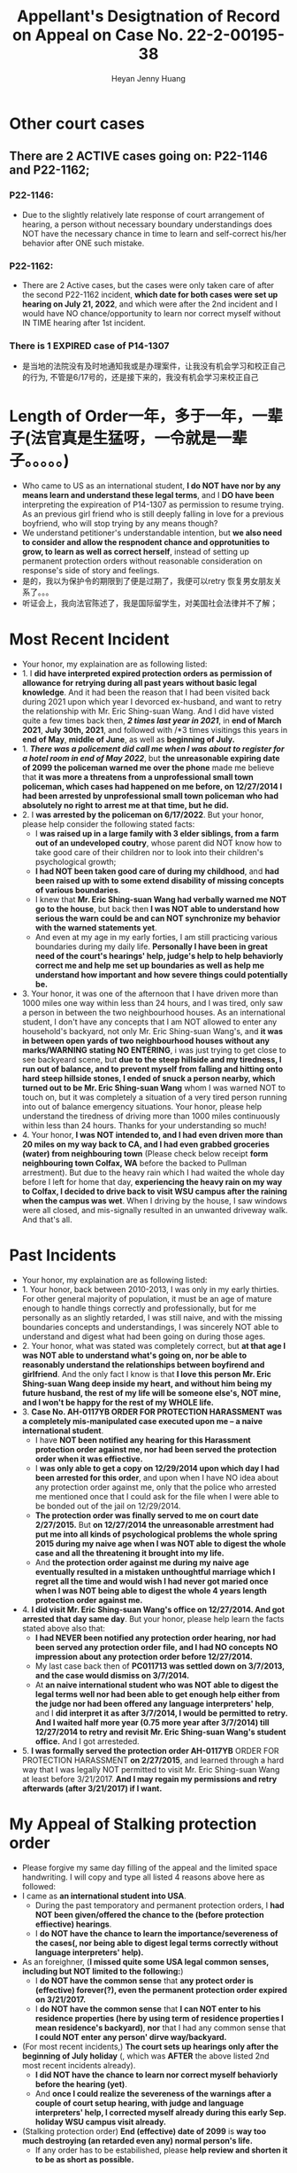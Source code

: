 #+latex_class: cn-article
#+title: Appellant's Desigtnation of Record on Appeal on Case No. 22-2-00195-38
#+author: Heyan Jenny Huang
 
* Other court cases
   
[[./pic/dearCousin_20220919_153339.png]]
** There are 2 ACTIVE cases going on: *P22-1146* and *P22-1162*;
*** *P22-1146:*
    
[[./pic/dearCousin_20220919_185022.png]]
- Due to the slightly relatively late response of court arrangement of hearing, a person without necessary boundary understandings does NOT have the necessary chance in time to learn and self-correct his/her behavior after ONE such mistake. 
*** *P22-1162:*
    
[[./pic/dearCousin_20220919_185057.png]]
- There are 2 Active cases, but the cases were only taken care of after the second P22-1162 incident, *which date for both cases were set up hearing on July 21, 2022*, and which were after the 2nd incident and I would have NO chance/opportunity to learn nor correct myself without IN TIME hearing after 1st incident.
*** There is 1 EXPIRED case of *P14-1307*
- 是当地的法院没有及时地通知我或是办理案件，让我没有机会学习和校正自己的行为, 不管是6/17号的，还是接下来的，我没有机会学习来校正自己

* Length of Order一年，多于一年，一辈子(法官真是生猛呀，一令就是一辈子。。。。。)
   
[[./pic/dearCousin_20220919_153711.png]]
- Who came to US as an international student, *I do NOT have nor by any means learn and understand these legal terms*, and I *DO have been* interpreting the expireation of P14-1307 as permission to resume trying. As an previous girl friend who is still deeply falling in love for a previous boyfriend, who will stop trying by any means though?
- We understand petitioner's understandable intention, but *we also need to consider and allow the respnodent chance and opprotunities to grow, to learn as well as correct herself*, instead of setting up permanent protection orders without reasonable consideration on response's side of story and feelings. 
- 是的，我以为保护令的期限到了便是过期了，我便可以retry 恢复男女朋友关系了。。。
- 听证会上，我向法官陈述了，我是国际留学生，对美国社会法律并不了解；

* Most Recent Incident
   
[[./pic/dearCousin_20220919_183412.png]]
- Your honor, my explaination are as following listed: 
- 1. I *did have interpreted expired protection orders as permission of allowance for retrying during all past years without basic legal knowledge*. And it had been the reason that I had been visited back during 2021 upon which year I devorced ex-husband, and want to retry the relationship with Mr. Eric Shing-suan Wang. And I did have visted quite a few times back then, /*2 times last year in 2021*/, in *end of March 2021*, *July 30th, 2021*, and followed with /*3 times visitings this years in *end of May*, *middle of June*, as well as *beginning of July.* 
- 1. /*There was a policement did call me when I was about to register for a hotel room in end of May 2022*/, but *the unreasonable expiring date of 2099 the policeman warned me over the phone* made me believe that *it was more a threatens from a unprofessional small town policeman, which cases had happened on me before, on 12/27/2014 I had been arrested by unprofessional small town policeman who had absolutely no right to arrest me at that time, but he did.*
- 2. I *was arrested by the policeman on 6/17/2022*. But your honor, please help consider the following stated facts:
  - I *was raised up in a large family with 3 elder siblings, from a farm out of an undeveloped coutry*, whose parent did NOT know how to take good care of their children nor to look into their children's psychological growth;
  - *I had NOT been taken good care of during my childhood*, and *had been raised up with to some extend disability of missing concepts of various boundaries*. 
  - I knew that *Mr. Eric Shing-suan Wang had verbally warned me NOT go to the house*, but back then *I was NOT able to understand how serious the warn could be and can NOT synchronize my behavior with the warned statements yet*. 
  - And even at my age in my early forties, I am still practicing various boundaries during my daily life. *Personally I have been in great need of the court's hearings' help, judge's help to help behaviorly correct me and help me set up boundaries as well as help me understand how important and how severe things could potentially be.* 
- 3. Your honor, it was one of the afternoon that I have driven more than 1000 miles one way within less than 24 hours, and I was tired, only saw a person in between the two neighbourhood houses. As an international student, I don't have any concepts that I am NOT allowed to enter any household's backyard, not only Mr. Eric Shing-suan Wang's, and *it was in between open yards of two neighbourhood houses without any marks/WARNING stating NO ENTERING*, i was just trying to get close to see backyeard scene, but *due to the steep hillside and my tiredness, I run out of balance, and to prevent myself from falling and hitting onto hard steep hillside stones, I ended of snuck a person nearby, which turned out to be Mr. Eric Shing-suan Wang* whom I was warned NOT to touch on, but it was completely a situation of a very tired person running into out of balance emergency situations. Your honor, please help understand the tiredness of driving more than 1000 miles continuously within less than 24 hours. Thanks for your understanding so much!
- 4. Your honor, *I was NOT intended to, and I had even driven more than 20 miles on my way back to CA, and I had even grabbed groceries (water) from neighbouring town* (Please check below receipt *form neighbouring town Colfax, WA* before the backed to Pullman arrestment). But due to the heavy rain which I had waited the whole day before I left for home that day, *experiencing the heavy rain on my way to Colfax, I decided to drive back to visit WSU campus after the raining when the campus was wet*. When I driving by the house, I saw windows were all closed, and mis-signally resulted in an unwanted driveway walk. And that's all.
  
[[./pic/dearCousin_20220919_201117.png]]
* Past Incidents
   
[[./pic/dearCousin_20220919_183625.png]]
- Your honor, my explaination are as following listed: 
- 1. Your honor, back between 2010-2013, I was only in my early thirties. For other general majority of population, it must be an age of mature enough to handle things correctly and professionally, but for me personally as an slightly retarded, I was still naive, and with the missing boundaries concepts and understandings, I was sincerely NOT able to understand and digest what had been going on during those ages. 
- 2. Your honor, what was stated was completely correct, but *at that age I was NOT able to understand what's going on, nor be able to reasonably understand the relationships between boyfirend and girlfriend*. And the only fact I know is that *I love this person Mr. Eric Shing-suan Wang deep inside my heart, and without him being my future husband, the rest of my life will be someone else's, NOT mine, and I won't be happy for the rest of my WHOLE life.* 
- 3. *Case No. AH-0117YB ORDER FOR PROTECTION HARASSMENT was a completely mis-manipulated case executed upon me -- a naive international student*. 
  - I have *NOT been notified any hearing for this Harassment protection order against me, nor had been served the protection order when it was effiective.*
  - I *was only able to get a copy on 12/29/2014 upon which day I had been arrested for this order*, and upon when I have NO idea about any protection order against me, only that the police who arrested me mentioned once that I could ask for the file when I were able to be bonded out of the jail on 12/29/2014. 
  - *The protection order was finally served to me on court date 2/27/2015.* But *on 12/27/2014 the unreasonable arrestment had put me into all kinds of psychological problems the whole spring 2015 during my naive age when I was NOT able to digest the whole case and all the threatening it brought into my life.*
  - And *the protection order against me during my naive age eventually resulted in a mistaken unthoughtful marriage which I regret all the time and would wish I had never got maried once when I was NOT being able to digest the whole 4 years length protection order against me.*  
- 4. *I did visit Mr. Eric Shing-suan Wang's office on 12/27/2014. And got arrested that day same day*. But your honor, please help learn the facts stated above also that: 
  - *I had NEVER been notified any protection order hearing, nor had been served any protection order file, and I had NO concepts NO impression about any protection order before 12/27/2014.*
  - My last case back then of *PC011713 was settled down on 3/7/2013, and the case would dismiss on 3/7/2014.* 
  - At *an naive international student who was NOT able to digest the legal terms well nor had been able to get enough help either from the judge nor had been offered any language interpreters' help*, and I *did interpret it as after 3/7/2014, I would be permitted to retry. And I waited half more year (0.75 more year after 3/7/2014) till 12/27/2014 to retry and revisit Mr. Eric Shing-suan Wang's student office.* And I got arresteded. 
- 5. *I was formally served the protection order AH-0117YB* ORDER FOR PROTECTION HARASSMENT *on 2/27/2015*, and learned through a hard way that I was legally NOT permitted to visit Mr. Eric Shing-suan Wang at least before 3/21/2017. *And I may regain my permissions and retry afterwards (after 3/21/2017) if I want.*

* My Appeal of Stalking protection order
  
[[./pic/dearCousin_20220919_222530.png]]
- Please forgive my same day filling of the appeal and the limited space handwriting. I will copy and type all listed 4 reasons above here as followed: 
- I came as *an international student into USA*. 
  - During the past temporatory and permanent protection orders, I *had NOT been given/offered the chance to the (before protection effiective) hearings*. 
  - I *do NOT have the chance to learn the importance/severeness of the cases(, nor being able to digest legal terms correctly without language interpreters' help).* 
- As an foreighner, (*I missed quite some USA legal common senses, including but NOT limited to the following:*)
  - I *do NOT have the common sense* that *any protect order is (effective) forever(?), even the permanent protection order expired on 3/21/2017.*
  - I *do NOT have the common sense* that *I can NOT enter to his residence properties (here by using term of residence properties I mean residence's backyard)*, *nor* that I had any common sense that *I could NOT enter any person' dirve way/backyard.*
- (For most recent incidents,) *The court sets up hearings only after the beginning of July holiday* (, which was *AFTER* the above listed 2nd most recent incidents already). 
  - *I did NOT have the chance to learn nor correct myself behaviorly before the hearing (yet)*. 
  - And *once I could realize the severeness of the warnings after a couple of court setup hearing, with judge and language interpreters' help, I corrected myself already during this early Sep. holiday WSU campus visit already.*
- (Stalking protection order) *End (effective) date of 2099* is *way too much destroying (an retarded even any) normal person's life.* 
  - If any order has to be estabilished, please *help review and shorten it to be as short as possible.* 

* Stalking protection order No. ST082522
  
[[./pic/dearCousin_20220919_222725.png]]
- With about 8-10 more years mature, this slow grown up naive female is finally able to digest necessary concepts with the court and judge as well as launguage interpreter's help. *And with a few court hearing dates setup and language interpreter's help since end of July the first hearing, I were able to understand and setup the necessary boundaries, and I learned what I could NOT behave towards Mr. Eric Shing-suan Wang when I have been warned NOT to do*.
- *I have visited WSU campus during Sep 5 this year long week end*, and had stayed in town for more than 3 days in hotel. *I practiced and succeeded that I have NOT done anything wrong behaviorly toward this magical person Mr. Eric Shing-suan Wang during the visit, till the end of his protection order hearing and safely smoothly left the town for CA.*  
  
[[./pic/dearCousin_20220919_225307.png]]
- I did have stated the aboved mentioned *circumstances of my childhood growing up environment*, *personality missing boundaries concepts shortcomings*, *naiveness as well as mature grown up after 8-10 more years*, as well as *my behavior self-correcting after court hearings judge and launguage interpreters' help*, and *my most recent perfectly behaved visit and staying in town for quite a few days* during the protection order hearing date on Sep 6, 2022 on my turn, *the judge argued and emphasized that he listened and took notes on all of them*, but I do feel *the judge still does NOT consider my side of reasonings, and I have to state all of them clearly during the Appellant's desination here now.*  
- There is a famous WSU home game this weekend on 9/24/2022, which game I booked ticket for, and I will practice one more and a few more times (later this football game season in Oct. as well as Nov. 2022) to make sure that I learn and grow from this matter. 
  
[[./pic/dearCousin_20220919_221744.png]]
- *I AM HAVING ABSOLUTELY DIFFICUTLY UNDERSTANDING why any protection order would last till 2099 when right now it is only 2022, and there are 77 years to go for a stalking order* when *respnodent is a to some extent disability* with *recent years' full development and mature, and powered up with self-awareness and self behavior correcting.*
* 个人的认知层面的问题　　
- 法律是有期限的：所有的限制令都有过期的期限
* 保护令下达（被小地方的法官一羊判便判成了一辈子－－至2099呆槑槑槑槑 呵呵）后
- If you do not go to court, the judge can make the restraining order without hearing your side of the story. And the order can last up to 5 years.别人也就最多五年，他一弄就弄成了一辈子https://www.courts.ca.gov/1279.htm?rdeLocaleAttr=en
- 原令保护令者，可是撒销保护令： The adverse party can file a Motion to Dissolve the protection order, and the court might schedule a hearing on the motion. The applicant can appear at the hearing to oppose the adverse party’s motion. If the Motion to Dissolve is granted after a hearing, the protection order will become immediately void and unenforceable.
- 我可以appeal反保护令： The adverse party can file a Motion to Modify the protection order, and the court might schedule a hearing on the motion.
- If an extended protection order is issued, the adverse party can file an appeal to the district court, and the district court might affirm, modify, or vacate the order. The extended protection order remains in effect during any appeal, unless the court orders otherwise.
** Appeal: https://www.civillawselfhelpcenter.org/self-help/harassment-protection/modifying-dissolving-or-appealing-a-protection-order
- What is an “appeal,” and how would I file one?
  - If the court issues an extended order for protection, the adverse party can file an appeal to the district court. (There is no appeal allowed if the court denies an application to extend a protection order, only if the court grants the extension.) The district court will typically not hear new evidence on an appeal. The court will review the documentation and other information that was presented to the justice court in order to decide whether the justice of the peace made any error of law in granting the extended protection order. 
- The district court can affirm, modify, or vacate the justice court’s order. (In other words, the district court can keep the order in place, change it in some way, or do away with it completely.) 
- TIP!  If the hearing on the extended protection order you're appealing was recorded, you must order a copy of the hearing transcript from the court reporter and deposit $100 with the court (unless some greater amount was ordered).  (JCRCP 74(b).)  If the hearing wasn't recorded, you must fill out and file the Statement of Evidence or Proceedings form below.

* 几个主要的关注点：根据表哥的陈述，每条反驳回去
- to be summarized and finished this evening


* Statements
- 现在的问题是我需要把文件也传给表哥吗？可是我只有一两天的时间[不用再担心这个问题，该发出去的邮件，该寄出去的材料全都寄出去了，最慢也三天之内可以到达了，不用担心]
－另外，法庭上还有哪些文件是需要我复制或是转达的吗｛暂时也不骼担心这个问题，先把明天傍晚5点前需要上交的材料准备好，交上去，并同步发送给亲爱的表哥就可以了｝
－我是否需要立即写封邮件问一下相关的工作人员｛已经打电话问好了，就不要再担心了｝
* oncline resources/ concepts diferences
** harassment vs Stalking
 -“Harassment” occurs when:
  - The adverse party threatens to harm another person in the future, damages another person’s property, confines or restrains another person, or does any act intended to substantially harm another person’s physical or mental health or safety; AND
- The adverse party’s words or conduct causes the applicant to reasonably fear that the threats will be carried out.  (NRS 200.571.)
- “Stalking” occurs when: 
  - The adverse party engages in a course of conduct that would cause a reasonable person to feel terrorized, frightened, intimidated, or harassed or fearful for the immediate safety of a family or household member, AND
The applicant actually feels terrorized, frightened, or intimidated or fearful for the immediate safety of a family or household member.  (NRS 200.575(1).)

